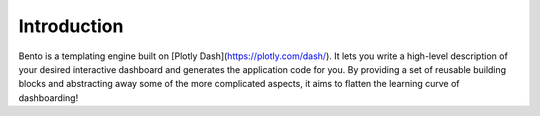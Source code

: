 Introduction
============

Bento is a templating engine built on [Plotly Dash](https://plotly.com/dash/). It lets you
write a high-level description of your desired interactive dashboard and generates
the application code for you. By providing a set of reusable building blocks and
abstracting away some of the more complicated aspects, it aims to flatten the learning
curve of dashboarding!
